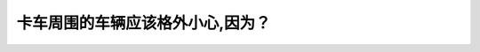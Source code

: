 .. raw:: html

   <div class="question-page">
   <div class="test-name">加拿大BC省驾照笔试题库(小红书200题在线版)|2024版</div>

.. meta::
   :description: 卡车周围的车辆应该格外小心,因为？
   :keywords: 温哥华驾照笔试,  温哥华驾照,  BC省驾照笔试卡车盲点, 驾驶安全, 大型车辆

.. raw:: html

   <div class="question-card">


卡车周围的车辆应该格外小心,因为？
==================================

.. raw:: html

   <hr>

.. raw:: html

   <div id="q157" class="quiz">
       <div class="option" id="q157-A" onclick="selectOption('q157', 'A', false)">
           A. 他的速度太慢
       </div>
       <div class="option" id="q157-B" onclick="selectOption('q157', 'B', true)">
           B. 卡车的盲点比较大
       </div>
       <div class="option" id="q157-C" onclick="selectOption('q157', 'C', false)">
           C. 他会突然停车
       </div>
       <div class="option" id="q157-D" onclick="selectOption('q157', 'D', false)">
           D. 你可能呼吸到废气
       </div>
       <p id="q157-result" class="result"></p>
   </div>

   <hr>

.. dropdown:: ►|explanation|

   卡车盲点较大，驾驶员可能看不到你所在的位置，需特别小心。

.. raw:: html

   <div class="nav-buttons">
       <a href="q156.html" class="button">|prev_question|</a>
       <span class="page-indicator">157 / 200</span>
       <a href="q158.html" class="button">|next_question|</a>
   </div>
   </div>

   </div>
